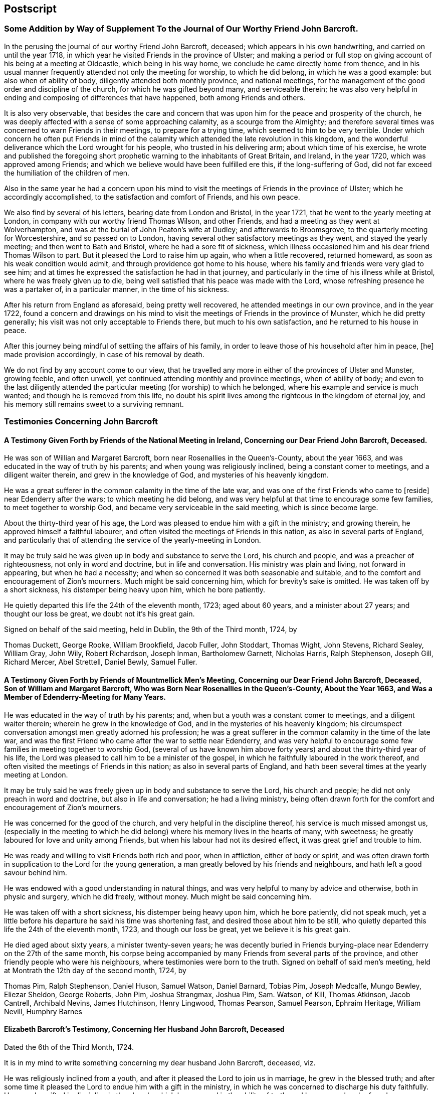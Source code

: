 == Postscript

=== Some Addition by Way of Supplement To the Journal of Our Worthy Friend John Barcroft.

In the perusing the journal of our worthy Friend John Barcroft, deceased;
which appears in his own handwriting, and carried on until the year 1718,
in which year he visited Friends in the province of Ulster;
and making a period or full stop on giving account of his being at a meeting at Oldcastle,
which being in his way home, we conclude he came directly home from thence,
and in his usual manner frequently attended not only the meeting for worship,
to which he did belong, in which he was a good example: but also when of ability of body,
diligently attended both monthly province, and national meetings,
for the management of the good order and discipline of the church,
for which he was gifted beyond many, and serviceable therein;
he was also very helpful in ending and composing of differences that have happened,
both among Friends and others.

It is also very observable,
that besides the care and concern that was upon him
for the peace and prosperity of the church,
he was deeply affected with a sense of some approaching calamity,
as a scourge from the Almighty;
and therefore several times was concerned to warn Friends in their meetings,
to prepare for a trying time, which seemed to him to be very terrible.
Under which concern he often put Friends in mind of the
calamity which attended the late revolution in this kingdom,
and the wonderful deliverance which the Lord wrought for his people,
who trusted in his delivering arm; about which time of his exercise,
he wrote and published the foregoing short prophetic
warning to the inhabitants of Great Britain,
and Ireland, in the year 1720, which was approved among Friends;
and which we believe would have been fulfilled ere this, if the long-suffering of God,
did not far exceed the humiliation of the children of men.

Also in the same year he had a concern upon his mind to
visit the meetings of Friends in the province of Ulster;
which he accordingly accomplished, to the satisfaction and comfort of Friends,
and his own peace.

We also find by several of his letters, bearing date from London and Bristol,
in the year 1721, that he went to the yearly meeting at London,
in company with our worthy friend Thomas Wilson, and other Friends,
and had a meeting as they went at Wolverhampton,
and was at the burial of John Peaton`'s wife at Dudley; and afterwards to Broomsgrove,
to the quarterly meeting for Worcestershire, and so passed on to London,
having several other satisfactory meetings as they went, and stayed the yearly meeting;
and then went to Bath and Bristol, where he had a sore fit of sickness,
which illness occasioned him and his dear friend Thomas Wilson to part.
But it pleased the Lord to raise him up again, who when a little recovered,
returned homeward, as soon as his weak condition would admit,
and through providence got home to his house,
where his family and friends were very glad to see him;
and at times he expressed the satisfaction he had in that journey,
and particularly in the time of his illness while at Bristol,
where he was freely given up to die,
being well satisfied that his peace was made with the Lord,
whose refreshing presence he was a partaker of, in a particular manner,
in the time of his sickness.

After his return from England as aforesaid, being pretty well recovered,
he attended meetings in our own province, and in the year 1722,
found a concern and drawings on his mind to visit
the meetings of Friends in the province of Munster,
which he did pretty generally; his visit was not only acceptable to Friends there,
but much to his own satisfaction, and he returned to his house in peace.

After this journey being mindful of settling the affairs of his family,
in order to leave those of his household after him in peace, +++[+++he]
made provision accordingly, in case of his removal by death.

We do not find by any account come to our view,
that he travelled any more in either of the provinces of Ulster and Munster,
growing feeble, and often unwell, yet continued attending monthly and province meetings,
when of ability of body;
and even to the last diligently attended the particular
meeting (for worship) to which he belonged,
where his example and service is much wanted; and though he is removed from this life,
no doubt his spirit lives among the righteous in the kingdom of eternal joy,
and his memory still remains sweet to a surviving remnant.

=== Testimonies Concerning John Barcroft

==== A Testimony Given Forth by Friends of the National Meeting in Ireland, Concerning our Dear Friend John Barcroft, Deceased.

He was son of Willian and Margaret Barcroft,
born near Rosenallies in the Queen`'s-County, about the year 1663,
and was educated in the way of truth by his parents;
and when young was religiously inclined, being a constant comer to meetings,
and a diligent waiter therein, and grew in the knowledge of God,
and mysteries of his heavenly kingdom.

He was a great sufferer in the common calamity in the time of the late war,
and was one of the first Friends who came to +++[+++reside]
near Edenderry after the wars; to which meeting he did belong,
and was very helpful at that time to encourage some few families,
to meet together to worship God, and became very serviceable in the said meeting,
which is since become large.

About the thirty-third year of his age,
the Lord was pleased to endue him with a gift in the ministry; and growing therein,
he approved himself a faithful labourer,
and often visited the meetings of Friends in this nation,
as also in several parts of England,
and particularly that of attending the service of the yearly-meeting in London.

It may be truly said he was given up in body and substance to serve the Lord,
his church and people, and was a preacher of righteousness,
not only in word and doctrine, but in life and conversation.
His ministry was plain and living, not forward in appearing, but when he had a necessity;
and when so concerned it was both seasonable and suitable,
and to the comfort and encouragement of Zion`'s mourners.
Much might be said concerning him, which for brevity`'s sake is omitted.
He was taken off by a short sickness, his distemper being heavy upon him,
which he bore patiently.

He quietly departed this life the 24th of the eleventh month, 1723; aged about 60 years,
and a minister about 27 years; and thought our loss be great,
we doubt not it`'s his great gain.

Signed on behalf of the said meeting, held in Dublin, the 9th of the Third month, 1724,
by

Thomas Duckett, George Rooke, William Brookfield, Jacob Fuller, John Stoddart,
Thomas Wight, John Stevens, Richard Sealey, William Gray, John Wily, Robert Richardson,
Joseph Inman, Bartholomew Garnett, Nicholas Harris, Ralph Stephenson, Joseph Gill,
Richard Mercer, Abel Strettell, Daniel Bewly, Samuel Fuller.

==== A Testimony Given Forth by Friends of Mountmellick Men`'s Meeting, Concerning our Dear Friend John Barcroft, Deceased, Son of William and Margaret Barcroft, Who was Born Near Rosenallies in the Queen`'s-County, About the Year 1663, and Was a Member of Edenderry-Meeting for Many Years.

He was educated in the way of truth by his parents; and,
when but a youth was a constant comer to meetings, and a diligent waiter therein;
wherein he grew in the knowledge of God, and in the mysteries of his heavenly kingdom;
his circumspect conversation amongst men greatly adorned his profession;
he was a great sufferer in the common calamity in the time of the late war,
and was the first Friend who came after the war to settle near Edenderry,
and was very helpful to encourage some few families in meeting together to worship God,
(several of us have known him above forty years)
and about the thirty-third year of his life,
the Lord was pleased to call him to be a minister of the gospel,
in which he faithfully laboured in the work thereof,
and often visited the meetings of Friends in this nation;
as also in several parts of England,
and hath been several times at the yearly meeting at London.

It may be truly said he was freely given up in body and substance to serve the Lord,
his church and people; he did not only preach in word and doctrine,
but also in life and conversation; he had a living ministry,
being often drawn forth for the comfort and encouragement of Zion`'s mourners.

He was concerned for the good of the church, and very helpful in the discipline thereof,
his service is much missed amongst us,
(especially in the meeting to which he did belong)
where his memory lives in the hearts of many,
with sweetness; he greatly laboured for love and unity among Friends,
but when his labour had not its desired effect, it was great grief and trouble to him.

He was ready and willing to visit Friends both rich and poor, when in affliction,
either of body or spirit,
and was often drawn forth in supplication to the Lord for the young generation,
a man greatly beloved by his friends and neighbours,
and hath left a good savour behind him.

He was endowed with a good understanding in natural things,
and was very helpful to many by advice and otherwise, both in physic and surgery,
which he did freely, without money.
Much might be said concerning him.

He was taken off with a short sickness, his distemper being heavy upon him,
which he bore patiently, did not speak much,
yet a little before his departure he said his time was shortening fast,
and desired those about him to be still,
who quietly departed this life the 24th of the eleventh month, 1723,
and though our loss be great, yet we believe it is his great gain.

He died aged about sixty years, a minister twenty-seven years;
he was decently buried in Friends burying-place near
Edenderry on the 27th of the same month,
his corpse being accompanied by many Friends from several parts of the province,
and other friendly people who were his neighbours,
where testimonies were born to the truth.
Signed on behalf of said men`'s meeting,
held at Montrath the 12th day of the second month, 1724, by

Thomas Pim, Ralph Stephenson, Daniel Huson, Samuel Watson, Daniel Barnard, Tobias Pim,
Joseph Medcalfe, Mungo Bewley, Eliezar Sheldon, George Roberts, John Pim,
Joshua Strangmax, Joshua Pim, Sam.
Watson, of Kill, Thomas Atkinson, Jacob Cantrell, Archibald Nevins, James Hutchinson,
Henry Lingwood, Thomas Pearson, Samuel Pearson, Ephraim Heritage, William Nevill,
Humphry Barnes

==== Elizabeth Barcroft`'s Testimony, Concerning Her Husband John Barcroft, Deceased

Dated the 6th of the Third Month, 1724.

It is in my mind to write something concerning my dear husband John Barcroft, deceased,
viz.

He was religiously inclined from a youth,
and after it pleased the Lord to join us in marriage, he grew in the blessed truth;
and after some time it pleased the Lord to endue him with a gift in the ministry,
in which he was concerned to discharge his duty faithfully.
He was also gifted in discipline in the church, which he managed in the ability of truth;
and I may say when he found a concern upon his mind to travel abroad,
in the service of truth, he thought nothing too near to part with for truth`'s sake,
and was a diligent labourer in his day for the good of souls,
and the Lord prospered the work in his hand; and whilst ability of body was continued,
he spared not himself, but often desired to do his day`'s work in his day,
not desiring long life in this world;
and when weakness of body attended him that he could not travel as formerly,
a concern lay upon him, that those that had ability of body, and were gifted men,
might do their day`'s work whilst they had time,
for the carrying on that great work of reformation, that the Lord had begun in the earth;
and as he was faithful in the service of truth,
he also earnestly desired the peace of the church, and laboured as much as in him lay,
according to the ability given him, to reconcile differences that did arise,
either amongst his friends or neighbours,
and was concerned that they might be ended according to justice and equity,
he desiring the good of all men.

I may say of him that he was a loving, tender husband,
and an affectionate father to his children, often giving them good advice,
and was concerned for them many times in prayer,
and also for the offspring of Friends in general,
that they might be brought to the knowledge of the blessed truth;
he was a man of a good example in his family, and amongst his neighbours,
being of a steady conduct.
He was pitiful to the poor, and constantly kept to meetings when in health of body;
he was a sympathizer with the afflicted, and a true Friend.
His removal was something sudden unto us; yet in the time of his illness,
he lay in a sweet composed frame of mind,
and though it be my great loss to lose so dear a companion,
I do believe it is his great gain, to be dissolved and be with Christ his redeemer.
He departed this life the 24th of the eleventh month 1723, like one falling asleep:
he was sensible to the last;
and I am well satisfied is entered into rest and peace with the Lord,
where the wicked cease from troubling, and the weary are at rest.

Elizabeth Barcroft

Ballytore the 6th of the Third Month, 1724.
